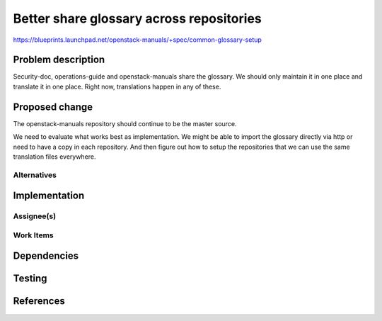 ..
 This work is licensed under a Creative Commons Attribution 3.0 Unported
 License.

 http://creativecommons.org/licenses/by/3.0/legalcode

==========================================
Better share glossary across repositories
==========================================

https://blueprints.launchpad.net/openstack-manuals/+spec/common-glossary-setup

Problem description
===================

Security-doc, operations-guide and openstack-manuals share the
glossary. We should only maintain it in one place and translate it in
one place. Right now, translations happen in any of these.

Proposed change
===============

The openstack-manuals repository should continue to be the master
source.

We need to evaluate what works best as implementation. We might be
able to import the glossary directly via http or need to have a copy
in each repository. And then figure out how to setup the repositories
that we can use the same translation files everywhere.

Alternatives
------------

Implementation
==============

Assignee(s)
-----------


Work Items
----------


Dependencies
============


Testing
=======


References
==========


